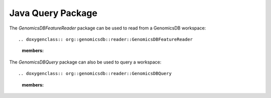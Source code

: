 ******************
Java Query Package
******************

The `GenomicsDBFeatureReader` package can be used to read from a GenomicsDB workspace::

.. doxygenclass:: org::genomicsdb::reader::GenomicsDBFeatureReader
    :members:

The `GenomicsDBQuery` package can also be used to query a workspace::

.. doxygenclass:: org::genomicsdb::reader::GenomicsDBQuery
    :members:
